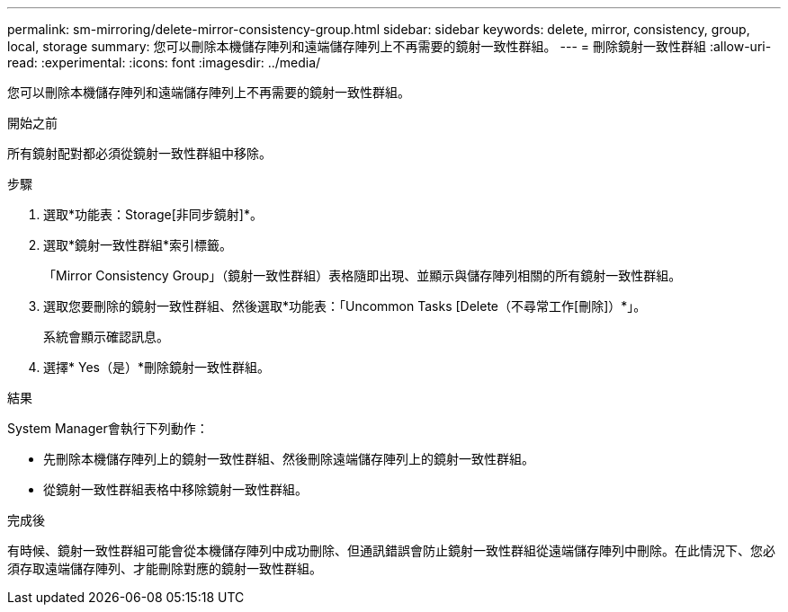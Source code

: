 ---
permalink: sm-mirroring/delete-mirror-consistency-group.html 
sidebar: sidebar 
keywords: delete, mirror, consistency, group, local, storage 
summary: 您可以刪除本機儲存陣列和遠端儲存陣列上不再需要的鏡射一致性群組。 
---
= 刪除鏡射一致性群組
:allow-uri-read: 
:experimental: 
:icons: font
:imagesdir: ../media/


[role="lead"]
您可以刪除本機儲存陣列和遠端儲存陣列上不再需要的鏡射一致性群組。

.開始之前
所有鏡射配對都必須從鏡射一致性群組中移除。

.步驟
. 選取*功能表：Storage[非同步鏡射]*。
. 選取*鏡射一致性群組*索引標籤。
+
「Mirror Consistency Group」（鏡射一致性群組）表格隨即出現、並顯示與儲存陣列相關的所有鏡射一致性群組。

. 選取您要刪除的鏡射一致性群組、然後選取*功能表：「Uncommon Tasks [Delete（不尋常工作[刪除]）*」。
+
系統會顯示確認訊息。

. 選擇* Yes（是）*刪除鏡射一致性群組。


.結果
System Manager會執行下列動作：

* 先刪除本機儲存陣列上的鏡射一致性群組、然後刪除遠端儲存陣列上的鏡射一致性群組。
* 從鏡射一致性群組表格中移除鏡射一致性群組。


.完成後
有時候、鏡射一致性群組可能會從本機儲存陣列中成功刪除、但通訊錯誤會防止鏡射一致性群組從遠端儲存陣列中刪除。在此情況下、您必須存取遠端儲存陣列、才能刪除對應的鏡射一致性群組。
